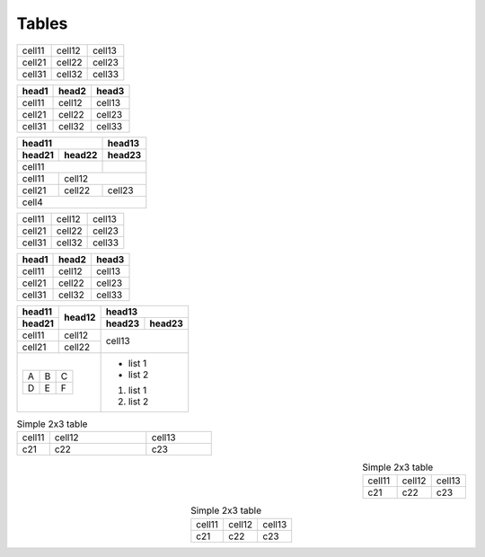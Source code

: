 Tables
======

====== ====== ======
cell11 cell12 cell13
cell21 cell22 cell23
cell31 cell32 cell33
====== ====== ======

====== ====== ======
head1  head2  head3
====== ====== ======
cell11 cell12 cell13
cell21 cell22 cell23
cell31 cell32 cell33
====== ====== ======

====== ====== ======
head11        head13
------------- ------
head21 head22 head23
====== ====== ======
cell11
------------- ------
cell11 cell12
------ -------------
cell21 cell22 cell23
------ ------ ------
cell4
====================

+--------+--------+--------+
| cell11 | cell12 | cell13 |
+--------+--------+--------+
| cell21 | cell22 | cell23 |
+--------+--------+--------+
| cell31 | cell32 | cell33 |
+--------+--------+--------+

+--------+--------+--------+
| head1  | head2  | head3  |
+========+========+========+
| cell11 | cell12 | cell13 |
+--------+--------+--------+
| cell21 | cell22 | cell23 |
+--------+--------+--------+
| cell31 | cell32 | cell33 |
+--------+--------+--------+

+--------+--------+-----------------+
| head11 | head12 | head13          |
+--------+        +--------+--------+
| head21 |        | head23 | head23 |
+========+========+========+========+
| cell11 | cell12 | cell13          |
+--------+--------+                 |
| cell21 | cell22 |                 |
+--------+--------+-----------------+
| +---+---+---+   | - list 1        |
| | A | B | C |   | - list 2        |
| +---+---+---+   |                 |
| | D | E | F |   | #. list 1       |
| +---+---+---+   | #. list 2       |
+-----------------+-----------------+

.. table:: Simple 2x3 table
   :align: left
   :widths: 1, 3, 2

   ====== ====== ======
   cell11 cell12 cell13
   c21    c22    c23
   ====== ====== ======

.. table:: Simple 2x3 table
   :align: right
   :widths: grid

   ====== ====== ======
   cell11 cell12 cell13
   c21    c22    c23
   ====== ====== ======

.. table:: Simple 2x3 table
   :align: center
   :widths: auto

   ====== ====== ======
   cell11 cell12 cell13
   c21    c22    c23
   ====== ====== ======

